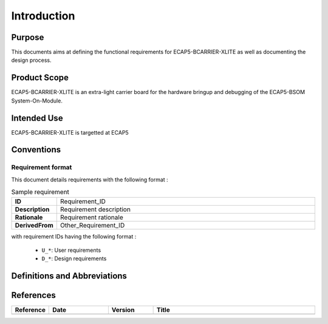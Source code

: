 Introduction
============

Purpose
-------

This documents aims at defining the functional requirements for ECAP5-BCARRIER-XLITE as well as documenting the design process.

Product Scope
-------------

ECAP5-BCARRIER-XLITE is an extra-light carrier board for the hardware bringup and debugging of the ECAP5-BSOM System-On-Module.

Intended Use
-------------------------

ECAP5-BCARRIER-XLITE is targetted at ECAP5 

Conventions
-----------

Requirement format
^^^^^^^^^^^^^^^^^^

This document details requirements with the following format :

.. list-table:: Sample requirement
  :width: 100%
  :widths: 10 90

  * - **ID**
    - Requirement_ID

  * - **Description**
    - Requirement description

  * - **Rationale**
    - Requirement rationale

  * - **DerivedFrom**
    - Other_Requirement_ID

with requirement IDs having the following format :

  * ``U_*``: User requirements
  * ``D_*``: Design requirements

Definitions and Abbreviations
-----------------------------

.. _reftable:

References
----------

.. list-table::
  :header-rows: 1
  :widths: 10 20 15 55
  :width: 100%
  
  * - Reference
    - Date
    - Version
    - Title

  * - 
    -
    -
    -


